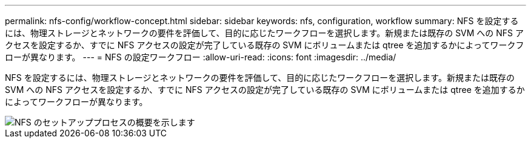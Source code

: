 ---
permalink: nfs-config/workflow-concept.html 
sidebar: sidebar 
keywords: nfs, configuration, workflow 
summary: NFS を設定するには、物理ストレージとネットワークの要件を評価して、目的に応じたワークフローを選択します。新規または既存の SVM への NFS アクセスを設定するか、すでに NFS アクセスの設定が完了している既存の SVM にボリュームまたは qtree を追加するかによってワークフローが異なります。 
---
= NFS の設定ワークフロー
:allow-uri-read: 
:icons: font
:imagesdir: ../media/


[role="lead"]
NFS を設定するには、物理ストレージとネットワークの要件を評価して、目的に応じたワークフローを選択します。新規または既存の SVM への NFS アクセスを設定するか、すでに NFS アクセスの設定が完了している既存の SVM にボリュームまたは qtree を追加するかによってワークフローが異なります。

image::../media/nfs-config-pg-workflow.gif[NFS のセットアッププロセスの概要を示します,including the steps that occur before NFS setup begins,and the steps that can be optionally performed afterwards.]
